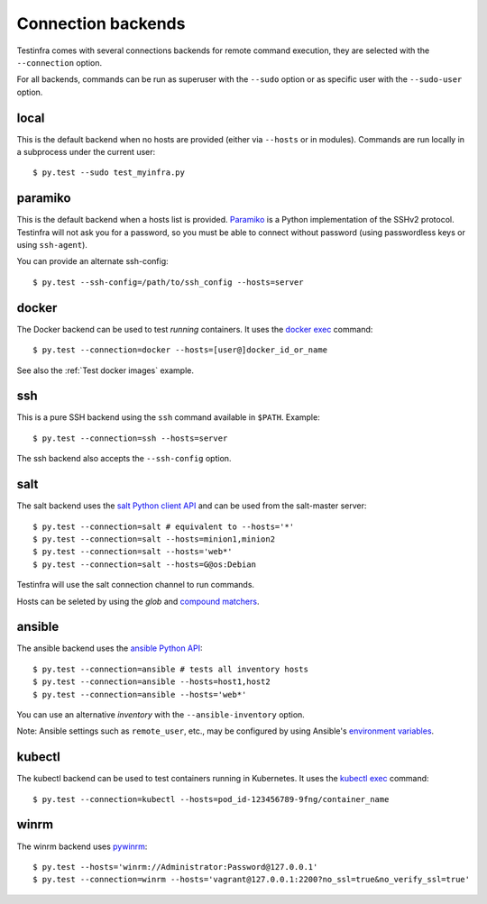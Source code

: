 Connection backends
===================

Testinfra comes with several connections backends for remote command execution,
they are selected with the ``--connection`` option.

For all backends, commands can be run as superuser with the ``--sudo``
option or as specific user with the ``--sudo-user`` option.

local
~~~~~

This is the default backend when no hosts are provided (either via
``--hosts`` or in modules). Commands are run locally in a subprocess under
the current user::

    $ py.test --sudo test_myinfra.py


paramiko
~~~~~~~~

This is the default backend when a hosts list is provided. `Paramiko
<http://www.paramiko.org>`_ is a Python implementation of the SSHv2
protocol. Testinfra will not ask you for a password, so you must be
able to connect without password (using passwordless keys or using
``ssh-agent``).

You can provide an alternate ssh-config::

    $ py.test --ssh-config=/path/to/ssh_config --hosts=server


docker
~~~~~~

The Docker backend can be used to test *running* containers. It uses the `docker
exec <https://docs.docker.com/reference/commandline/exec/>`_ command::

    $ py.test --connection=docker --hosts=[user@]docker_id_or_name

See also the :ref:`Test docker images` example.


ssh
~~~

This is a pure SSH backend using the ``ssh`` command available in ``$PATH``. Example::

    $ py.test --connection=ssh --hosts=server

The ssh backend also accepts the ``--ssh-config`` option.


salt
~~~~

The salt backend uses the `salt Python client API
<http://docs.saltstack.com/en/latest/ref/clients/>`_ and can be used from the salt-master server::

    $ py.test --connection=salt # equivalent to --hosts='*'
    $ py.test --connection=salt --hosts=minion1,minion2
    $ py.test --connection=salt --hosts='web*'
    $ py.test --connection=salt --hosts=G@os:Debian

Testinfra will use the salt connection channel to run commands.

Hosts can be seleted by using the `glob` and `compound matchers
<https://docs.saltstack.com/en/latest/topics/targeting/compound.html>`_.


.. _ansible connection backend:

ansible
~~~~~~~


The ansible backend uses the `ansible Python API
<https://docs.ansible.com/ansible/developing_api.html>`_::

    $ py.test --connection=ansible # tests all inventory hosts
    $ py.test --connection=ansible --hosts=host1,host2
    $ py.test --connection=ansible --hosts='web*'

You can use an alternative `inventory` with the ``--ansible-inventory`` option.

Note: Ansible settings such as ``remote_user``, etc., may be configured by using Ansible's
`environment variables <http://docs.ansible.com/ansible/intro_configuration.html#environmental-configuration>`_.


kubectl
~~~~~~~

The kubectl backend can be used to test containers running in Kubernetes.
It uses the `kubectl exec <http://kubernetes.io/docs/user-guide/kubectl/kubectl_exec/>`_ command::

    $ py.test --connection=kubectl --hosts=pod_id-123456789-9fng/container_name


winrm
~~~~~

The winrm backend uses `pywinrm <https://pypi.python.org/pypi/pywinrm>`_::

    $ py.test --hosts='winrm://Administrator:Password@127.0.0.1'
    $ py.test --connection=winrm --hosts='vagrant@127.0.0.1:2200?no_ssl=true&no_verify_ssl=true'
